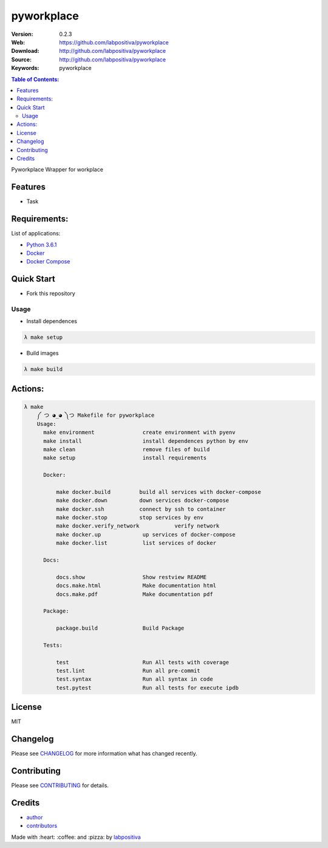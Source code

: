 pyworkplace
###########

|Python| |Build Status| |Wercker| |Pyup| |GitHub issues| |license|

:Version: 0.2.3
:Web: https://github.com/labpositiva/pyworkplace
:Download: http://github.com/labpositiva/pyworkplace
:Source: http://github.com/labpositiva/pyworkplace
:Keywords: pyworkplace

.. contents:: Table of Contents:
    :local:

Pyworkplace Wrapper for workplace

Features
========

- Task

Requirements:
=============

List of applications:

- `Python 3.6.1`_
- `Docker`_
- `Docker Compose`_

Quick Start
===========

- Fork this repository

Usage
-----

- Install dependences

.. code-block:: bash

  λ make setup

- Build images

.. code-block:: bash

  λ make build

Actions:
========

.. code-block:: bash

  λ make
      ༼ つ ◕_◕ ༽つ Makefile for pyworkplace
      Usage:
        make environment               create environment with pyenv
        make install                   install dependences python by env
        make clean                     remove files of build
        make setup                     install requirements

        Docker:

            make docker.build         build all services with docker-compose
            make docker.down          down services docker-compose
            make docker.ssh           connect by ssh to container
            make docker.stop          stop services by env
            make docker.verify_network           verify network
            make docker.up             up services of docker-compose
            make docker.list           list services of docker

        Docs:

            docs.show                  Show restview README
            docs.make.html             Make documentation html
            docs.make.pdf              Make documentation pdf

        Package:

            package.build              Build Package

        Tests:

            test                       Run All tests with coverage
            test.lint                  Run all pre-commit
            test.syntax                Run all syntax in code
            test.pytest                Run all tests for execute ipdb


License
=======

MIT

Changelog
=========

Please see `CHANGELOG`_ for more information what
has changed recently.

Contributing
============

Please see `CONTRIBUTING`_ for details.

Credits
=======

-  `author`_
-  `contributors`_

Made with :heart: :coffee: and :pizza: by `labpositiva <https://github.com/labpositiva>`__

.. |Pyup| image:: https://pyup.io/repos/github/labpositiva/pyworkplace/shield.svg
     :target: https://pyup.io/repos/github/labpositiva/pyworkplace/
     :alt: Updates
.. |Python| image:: https://pyup.io/repos/github/labpositiva/pyworkplace/python-3-shield.svg
     :target: https://pyup.io/repos/github/labpositiva/pyworkplace/
     :alt: Python 3
.. |Build Status| image:: https://travis-ci.org/labpositiva/pyworkplace.svg
   :target: https://travis-ci.org/labpositiva/pyworkplace
.. |GitHub issues| image:: https://img.shields.io/github/issues/labpositiva/pyworkplace.svg
   :target: https://github.com/labpositiva/pyworkplace/issues
.. |Wercker| image::
             https://app.wercker.com/status/642f4288274e91f723ec2ecf7c03966c/s/ 'wercker status'
  :target: https://app.wercker.com/project/byKey/642f4288274e91f723ec2ecf7c03966c
  :alt: wercker status
.. |license| image:: https://img.shields.io/github/license/mashape/apistatus.svg?style=flat-square
  :target: LICENSE
  :alt: License

.. Links
.. _`changelog`: CHANGELOG.rst
.. _`contributors`: AUTHORS
.. _`contributing`: CONTRIBUTING.rst


.. _`company`: https://github.com/labpositiva
.. _`author`: https://github.com/luismayta

.. dependences
.. _Python 3.6.1: https://www.python.org/downloads/release/python-361
.. _Docker: https://www.docker.com/
.. _Docker Compose: https://docs.docker.com/compose/
